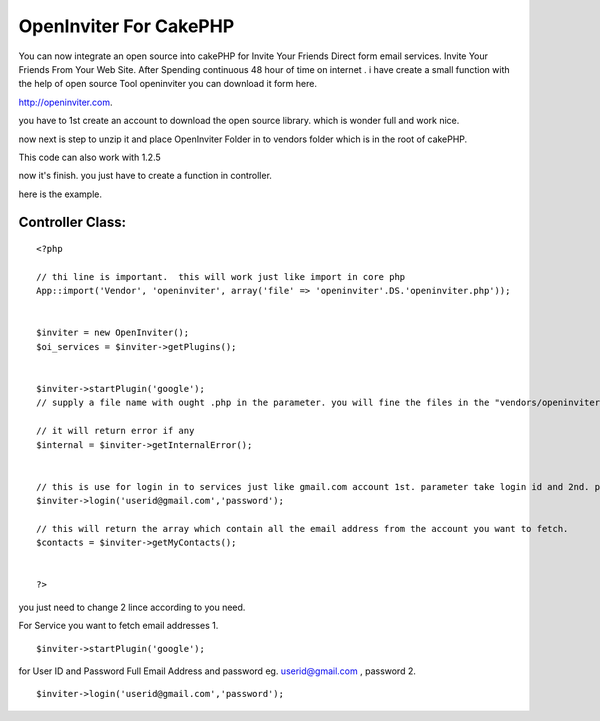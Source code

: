OpenInviter For CakePHP
=======================

You can now integrate an open source into cakePHP for Invite Your
Friends Direct form email services. Invite Your Friends From Your Web
Site.
After Spending continuous 48 hour of time on internet . i have create
a small function with the help of open source Tool openinviter you can
download it form here.

`http://openinviter.com`_.

you have to 1st create an account to download the open source library.
which is wonder full and work nice.

now next is step to unzip it and place OpenInviter Folder in to
vendors folder which is in the root of cakePHP.

This code can also work with 1.2.5

now it's finish.
you just have to create a function in controller.

here is the example.


Controller Class:
`````````````````

::

    <?php 
    
    // thi line is important.  this will work just like import in core php
    App::import('Vendor', 'openinviter', array('file' => 'openinviter'.DS.'openinviter.php'));
            
            
    $inviter = new OpenInviter();
    $oi_services = $inviter->getPlugins();
            
            
    $inviter->startPlugin('google'); 
    // supply a file name with ought .php in the parameter. you will fine the files in the "vendors/openinviter/plugins/" In the Plugins you will find all the files which communicate with the respected services to fatch data. you will pass google, yahoo etc.
    
    // it will return error if any
    $internal = $inviter->getInternalError();
    
    
    // this is use for login in to services just like gmail.com account 1st. parameter take login id and 2nd. parameter takes password
    $inviter->login('userid@gmail.com','password');
    
    // this will return the array which contain all the email address from the account you want to fetch.
    $contacts = $inviter->getMyContacts();
    
    
    ?>


you just need to change 2 lince according to you need.

For Service you want to fetch email addresses
1.

::

    $inviter->startPlugin('google');


for User ID and Password
Full Email Address and password eg. `userid@gmail.com`_ , password 2.

::

    $inviter->login('userid@gmail.com','password');



.. _http://openinviter.com: http://openinviter.com/
.. _userid@gmail.com: mailto:userid@gmail.com=userid@gmail.com

.. author:: xpharsh123
.. categories:: articles, tutorials
.. tags:: ,Tutorials


